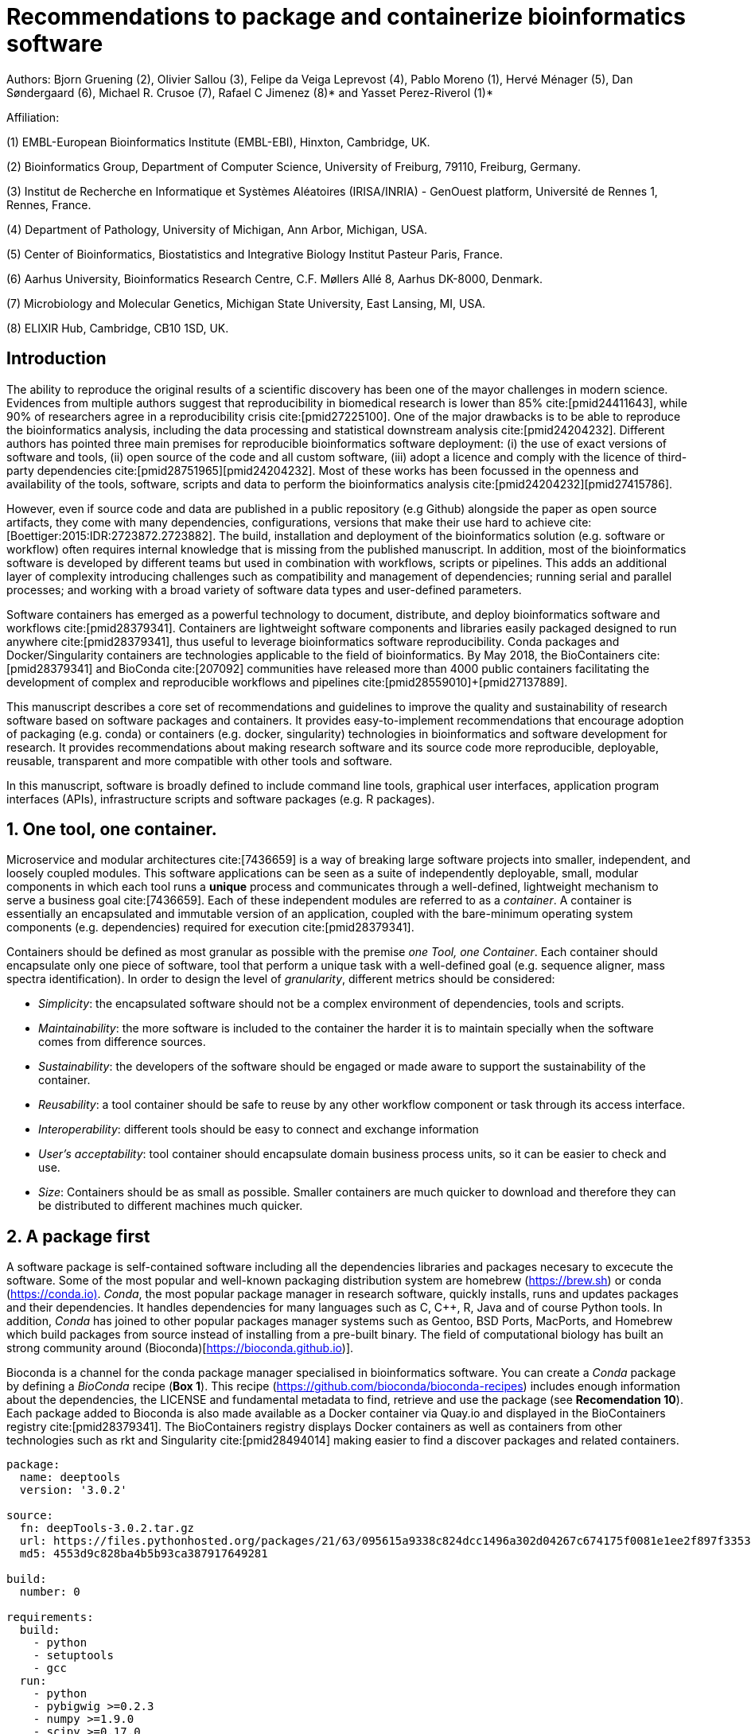 = Recommendations to package and containerize bioinformatics software
:bibliography-database: manuscript.bibtex
:bibliography-style: apa

Authors: Bjorn Gruening (2), Olivier Sallou (3), Felipe da Veiga Leprevost (4), Pablo Moreno (1), Hervé Ménager (5), Dan Søndergaard (6), Michael R. Crusoe (7), Rafael C Jimenez (8)* and Yasset Perez-Riverol (1)*

Affiliation:

(1) EMBL-European Bioinformatics Institute (EMBL-EBI), Hinxton, Cambridge, UK.

(2) Bioinformatics Group, Department of Computer Science, University of Freiburg, 79110, Freiburg, Germany.

(3) Institut de Recherche en Informatique et Systèmes Aléatoires (IRISA/INRIA) - GenOuest platform, Université de Rennes 1, Rennes, France.

(4) Department of Pathology, University of Michigan, Ann Arbor, Michigan, USA.

(5) Center of Bioinformatics, Biostatistics and Integrative Biology Institut Pasteur Paris, France.

(6) Aarhus University, Bioinformatics Research Centre, C.F. Møllers Allé 8, Aarhus DK-8000, Denmark.

(7) Microbiology and Molecular Genetics, Michigan State University, East Lansing, MI, USA.

(8) ELIXIR Hub, Cambridge, CB10 1SD, UK.

== Introduction

The ability to reproduce the original results of a scientific discovery has been one of the mayor challenges
in modern science. Evidences from multiple authors suggest that reproducibility in biomedical research is lower than 85% 
cite:[pmid24411643], while 90% of researchers agree in a reproducibility crisis cite:[pmid27225100]. One of the major 
drawbacks is to be able to reproduce the bioinformatics analysis, including the data processing and statistical downstream 
analysis cite:[pmid24204232]. Different authors has pointed three main premises for reproducible bioinformatics software 
deployment: (i) the use of exact versions of software and tools, (ii) open source of the code and all custom software, 
(iii) adopt a licence and comply with the licence of third-party dependencies cite:[pmid28751965]+[pmid24204232]. Most of 
these works has been focussed in the openness and availability of the tools, software, scripts and data to perform the 
bioinformatics analysis cite:[pmid24204232]+[pmid27415786].

However, even if source code and data are published in a public repository (e.g Github) alongside the paper as open source 
artifacts, they come with many dependencies, configurations, versions that make their use hard to achieve 
cite:[Boettiger:2015:IDR:2723872.2723882]. The build, installation and deployment of the bioinformatics solution (e.g. 
software or workflow) often requires internal knowledge that is missing from the published manuscript. In addition, most of 
the bioinformatics software is developed by different teams but used in combination with workflows, scripts or pipelines. 
This adds an additional layer of complexity introducing challenges such as compatibility and management of dependencies; 
running serial and parallel processes; and working with a broad variety of software data types and user-defined parameters.

Software containers has emerged as a powerful technology to document, distribute, and deploy bioinformatics software and 
workflows cite:[pmid28379341]. Containers are lightweight software components and libraries easily packaged designed to run 
anywhere cite:[pmid28379341], thus useful to leverage bioinformatics software reproducibility. Conda packages and 
Docker/Singularity containers are technologies applicable to the field of bioinformatics. By May 2018, the BioContainers 
cite:[pmid28379341] and BioConda cite:[207092] communities have released more than 4000 public containers facilitating the 
development of complex and reproducible workflows and pipelines cite:[pmid28559010]+[pmid27137889].

This manuscript describes a core set of recommendations and guidelines to improve the quality and sustainability of 
research software based on software packages and containers. It provides easy-to-implement recommendations that encourage 
adoption of packaging (e.g. conda) or containers (e.g. docker, singularity) technologies in bioinformatics and software 
development for research. It provides recommendations about making research software and its source code more reproducible, 
deployable, reusable, transparent and more compatible with other tools and software.

In this manuscript, software is broadly defined to include command line tools, graphical user interfaces, application program interfaces (APIs), infrastructure scripts and software packages (e.g. R packages).

== 1. One tool, one container.

Microservice and modular architectures cite:[7436659] is a way of breaking large software projects into smaller, 
independent, and loosely coupled modules. This software applications can be seen as a suite of independently deployable,
small, modular components in which each tool runs a *unique* process and communicates through a well-defined, lightweight 
mechanism to serve a business goal cite:[7436659]. Each of these independent modules are referred to as a _container_. A 
container is essentially an encapsulated and immutable version of an application, coupled with the bare-minimum operating 
system components (e.g. dependencies) required for execution cite:[pmid28379341].

Containers should be defined as most granular as possible with the premise _one Tool, one Container_. Each container should 
encapsulate only one piece of software, tool that perform a unique task with a well-defined goal (e.g. sequence aligner, 
mass spectra identification). In order to design the level of _granularity_, different metrics should be considered:

* _Simplicity_: the encapsulated software should not be a complex environment of dependencies, tools and scripts.
* _Maintainability_: the more software is included to the container the harder it is to maintain specially when the software comes from difference sources.
* _Sustainability_: the developers of the software should be engaged or made aware to support the sustainability of the container.
* _Reusability_: a tool container should be safe to reuse by any other workflow component or task through its access interface.
* _Interoperability_: different tools should be easy to connect and exchange information
* _User’s acceptability_: tool container should encapsulate domain business process units, so it can be easier to check and use.
* _Size_: Containers should be as small as possible. Smaller containers are much quicker to download and therefore they can be distributed to different machines much quicker.

== 2. A package first

A software package is self-contained software including all the dependencies libraries and packages necesary to excecute 
the software. Some of the most popular and well-known packaging distribution system are homebrew 
(https://brew.sh/[https://brew.sh]) or conda (https://conda.io)[https://conda.io)]. _Conda_, the most popular package 
manager in research software, quickly installs, runs and updates packages and their dependencies. It handles dependencies 
for many languages such as C, C++, R, Java and of course Python tools. In addition, _Conda_ has joined to other popular 
packages manager systems such as Gentoo, BSD Ports, MacPorts, and Homebrew which build packages from source instead of 
installing from a pre-built binary. The field of computational biology has built an strong community around 
(Bioconda)[https://bioconda.github.io)].

Bioconda is a channel for the conda package manager specialised in bioinformatics software. You can create a _Conda_ 
package by defining a _BioConda_ recipe (**Box 1**). This recipe
(https://github.com/bioconda/bioconda-recipes[https://github.com/bioconda/bioconda-recipes]) includes enough information 
about the dependencies, the LICENSE and fundamental metadata to find, retrieve and use the package
(see *Recomendation 10*). Each package added to Bioconda is also made available as a Docker container via Quay.io and 
displayed in the BioContainers registry cite:[pmid28379341]. The BioContainers registry displays Docker containers as well 
as containers from other technologies such as rkt and Singularity cite:[pmid28494014] making easier to find a discover 
packages and related containers.

```yaml
package:
  name: deeptools
  version: '3.0.2'

source:
  fn: deepTools-3.0.2.tar.gz
  url: https://files.pythonhosted.org/packages/21/63/095615a9338c824dcc1496a302d04267c674175f0081e1ee2f897f33539f/deepTools-3.0.2.tar.gz
  md5: 4553d9c828ba4b5b93ca387917649281

build:
  number: 0

requirements:
  build:
    - python
    - setuptools
    - gcc
  run:
    - python
    - pybigwig >=0.2.3
    - numpy >=1.9.0
    - scipy >=0.17.0
    - matplotlib >=2.1.1
    - pysam >=0.14.0
    - py2bit >=0.2.0
    - plotly >=1.9.0
    - pandas

test:
  imports:
    - deeptools
  commands:
    - bamCompare --version

about:
  home: https://github.com/fidelram/deepTools
  license: GPL3
  summary: A set of user-friendly tools for normalization and visualzation of deep-sequencing data

extra:
  identifiers:
    - biotools:deeptools
    - doi:10.1093/nar/gkw257
```

Box 1: Bioconda recipe for "deeptools", a set of user-friendly tools for normalization and visualzation of deep-sequencing data.

== 3. Versions should be explicit, and consider both the tool version and the container version

The tool or software wrapped inside the container should be fixed explicitly to a defined version through the mechanism 
available by the package manager or install method used (**Box 2**). The version used for this main software should be 
included in both, the metadata of the container (for findability reasons) and the container tag. The tag and metadata of 
the container should also include a versioning number for the container itself, meaning that the tag could look
like `&lt;version-of-the-tool&gt;_cv&lt;version-of-the-container&gt;`. The container version, which does not track the tool 
changes but the container, should be versioned through semantic versioning to signal its backward compatibility.

```
FROM biocontainers/biocontainers:latest

LABEL base_image="biocontainers:latest"

LABEL version="3"

LABEL software="Comet"

LABEL software.version="2016012"

LABEL about.summary="an open source tandem mass spectrometry sequence database search tool"

LABEL about.home="http://comet-ms.sourceforge.net"

LABEL about.documentation="http://comet-ms.sourceforge.net/parameters/parameters_2016010"

LABEL about.license_file="http://comet-ms.sourceforge.net"

LABEL about.license="SPDX:Apache-2.0"

LABEL extra.identifiers.biotools="comet"

LABEL about.tags="Proteomics"

################## MAINTAINER ######################

MAINTAINER Felipe da Veiga Leprevost <felipe@leprevost.com.br>

################## INSTALLATION ######################

USER biodocker

RUN ZIP=comet_binaries_2016012.zip && \
  wget https://github.com/BioDocker/software-archive/releases/download/Comet/$ZIP -O /tmp/$ZIP && \
  unzip /tmp/$ZIP -d /home/biodocker/bin/Comet/ && \
  chmod -R 755 /home/biodocker/bin/Comet/* && \
  rm /tmp/$ZIP

RUN mv /home/biodocker/bin/Comet/comet_binaries_2016012/comet.2016012.linux.exe /home/biodocker/bin/Comet/comet

ENV PATH /home/biodocker/bin/Comet:$PATH

WORKDIR /data/
```

Box 2: BioContainers recipe for comet software. The metadata container the license of the software.

If a copy is done via `git clone` or equivalent, a specific commit or a tagged version should be specified, never
the _latest_ branch. Cloning the latest branch will copy the latest code making difficult to reproduce an operation since 
the latest branch might suffer constant changes. Upstream authors should be asked to create a release if not available.
In the worst case, the HEAD commit id of the clone should be used as the tool version for the container. In general a 
tarball is preferred as the git history can be changed and commits can be removed.

== 4. Eschew ENTRYPOINT

Is a well-known feature of Docker that the entry-point of the container can be over-written by definition
(e.g, ENTRYPOINT ["/bin/ping"]). The **ENTRYPOINT** specifies a command that will always be executed when the container 
starts. Even when the ENTRYPOINT helps the user to get s _default_ behaviour for a tool, it is not recommended because of 
reproducibility concerns of the implicit hidden execution point. By explicitly executing the tool by its executable in the 
container (not ENTRYPOINT) the user (e.g. workflow) recognize and trace which tool is used within the container.

== 5. Relevant tools and software should be executable and in the PATH

If for some reason the container needs to expose more than a single executable or script
(for instance, EMBOSS or other packages with many executables), these should always be executable and be available in the 
container's default PATH. This will be mostly always the case by default for everything that is installed via a package 
manager (dpkg, yum, pip, etc.), but if you are adding tailored made scripts os installing by source, take care of adding 
the executables to the PATH. This will facilitate the use of the container as an environment or to specify alternative 
commands to the main entrypoint easily.

== 6. Reduce the size of your container as much as possible

Since containers are being constantly being pushed and pulled over the internet, their size matters.
There are many tips to reduce the size of your container in build time:
  - Avoid installing "recommended" packages in apt based systems.
  - Do not keep build tools in the image: this includes compilers and development libraries that will seldomly, if not at 
    all, used in runtime when your container is being used by others. For instance, packages like gcc can use several 
    hundred megabytes. This also applies to tools like git, wget or curl, which you might have used to retrieve software 
    during container buildtime, but are not needed for runtime.
  - Make sure you clean caches, unneeded downloads and temporary files.
  - In Dockerfiles, combine multiple RUNs so that the initial packages installations and the final deletions (of compilers, 
    development libraries and caches/temporary files) are left within the same layer.
  - If installing or cloning from a git repo, use shallow clones, which for large repos will save a lot of space.

== 7. Choose a base image wisely.

One of the decisions that will most likely impact on your final container image size will be your base image. If you can, 
start with a lightweight base image such as Alpine or similar, always at a fixed version. If installing your software on 
top of such a minimal operating system doesn't work out well, only then move to a larger, stock-image where installation of 
your tool software might be simpler (such as Ubuntu). Preferring stock images means that many other people will be using 
them and that your container will be pulled faster as shared layers are more likely. Always aim to have predefined images 
from where you choose (always the same Alpine version as first choice and always the same Ubuntu version as second choice), 
so that most of your containers share that base image.

== 8. Add some testing logic

If others want to build locally your container, want to rebuild it later on with an updated base image, want to integrate 
it to a continuous integration system for building it or for many other reasons, users might want to test that the built 
container still serves the function for which it was originally designed. For this is useful to add to the container some 
testing logic inside it (in the form of a bash script for instance) in a standard location (here we propose a file called 
`runTest.sh`, executable and in the path) which includes all the logic for:
    - Installing any packages that might be needed for testing, such as wget for instance to retrieve example files for the 
      run.
    - Obtain sample files for testing, which might be for instance an example data set from a reference archive.
    - Run the software that the container wraps with that data to produce and output inside the container.
    - Compare the produced output and exit with an error code if the comparison is not successful.

This file containing the testing logic is not meant to be executed during container buildtime, so the retrieved data or   
packages do not increase the size of the container when this is executed once the container is built. This means that, 
because the file is inside the container, any user who has built the container or downloaded the container image can check 
that the container is working adequately by executing `runTest.sh` through the container.

== 9. Check the license of the software

When adding software or data in a container, always check their license. A free to use license is not always a free to 
distribute or copy. License _must_ always be explicitly defined in your labels and depending on license, you must also 
include a copy of the license with the software. Same care must be applied to included data.
If license is not specified, you should ask the upstream author to provide a license.

== 10. Make you package or container findable

Biomedical research and bioinformatics demands more efforts to make bioinformatics software and data more Findable, 
Accessible, Interoperable, and Reusable (FAIR Principles) cite:[pmid26978244]. Leveraging those principles, we recommend to 
the bioinformatics community and software developers to make their containers and package more findable. In order to make 
your package available we recommend the following steps:

  - Annotate packages and containers with metadata that allows users (e.g. biologists and bioinformatians) to find them.
  - Make packages and containers available. We recommend developers make the recipe of how to build a container available 
    for others, including i) the source code or binaries of the original tools; ii)
    the configuration settings and test data.
  - Register packages and container in existing bioinformatics registries helping users and services to find them.    
    Registries such as BioContainers cite:[pmid28379341], bio.tools cite:[pmid26538599] and BioConda cite:[207092] do 
    collaborate exchanging metadata and information using different APIs and a common identifier system. 

== Conclusions

For users involved in scientific research and bioinformatics interested in this topic without expereince working with 
software packages or containers, we recommend to explore and engage with the BioContainers initiative cite:[pmid28379341].
As with many tools, a learning curve lays ahead, but several basic yet powerful features are accessible even to the 
beginner and may be applied to many different use-cases. To conclude, we would like to recommend some examples of 
bioinformatics containers in BioContainers (Table 1) and some useful training materials, including workshops, online 
courses, and manuscripts (Table 2).

== References

bibliography::[]
